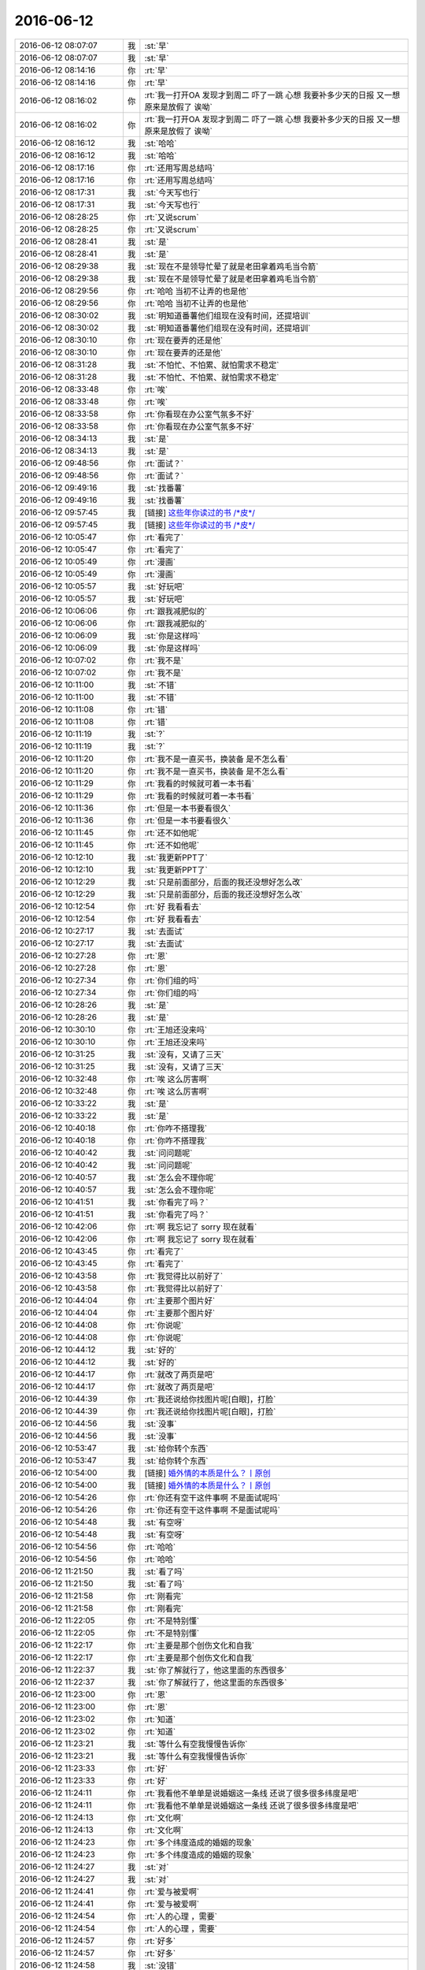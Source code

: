 2016-06-12
-------------

.. list-table::
   :widths: 25, 1, 60

   * - 2016-06-12 08:07:07
     - 我
     - :st:`早`
   * - 2016-06-12 08:07:07
     - 我
     - :st:`早`
   * - 2016-06-12 08:14:16
     - 你
     - :rt:`早`
   * - 2016-06-12 08:14:16
     - 你
     - :rt:`早`
   * - 2016-06-12 08:16:02
     - 你
     - :rt:`我一打开OA 发现才到周二 吓了一跳 心想 我要补多少天的日报 又一想 原来是放假了 诶呦`
   * - 2016-06-12 08:16:02
     - 你
     - :rt:`我一打开OA 发现才到周二 吓了一跳 心想 我要补多少天的日报 又一想 原来是放假了 诶呦`
   * - 2016-06-12 08:16:12
     - 我
     - :st:`哈哈`
   * - 2016-06-12 08:16:12
     - 我
     - :st:`哈哈`
   * - 2016-06-12 08:17:16
     - 你
     - :rt:`还用写周总结吗`
   * - 2016-06-12 08:17:16
     - 你
     - :rt:`还用写周总结吗`
   * - 2016-06-12 08:17:31
     - 我
     - :st:`今天写也行`
   * - 2016-06-12 08:17:31
     - 我
     - :st:`今天写也行`
   * - 2016-06-12 08:28:25
     - 你
     - :rt:`又说scrum`
   * - 2016-06-12 08:28:25
     - 你
     - :rt:`又说scrum`
   * - 2016-06-12 08:28:41
     - 我
     - :st:`是`
   * - 2016-06-12 08:28:41
     - 我
     - :st:`是`
   * - 2016-06-12 08:29:38
     - 我
     - :st:`现在不是领导忙晕了就是老田拿着鸡毛当令箭`
   * - 2016-06-12 08:29:38
     - 我
     - :st:`现在不是领导忙晕了就是老田拿着鸡毛当令箭`
   * - 2016-06-12 08:29:56
     - 你
     - :rt:`哈哈 当初不让弄的也是他`
   * - 2016-06-12 08:29:56
     - 你
     - :rt:`哈哈 当初不让弄的也是他`
   * - 2016-06-12 08:30:02
     - 我
     - :st:`明知道番薯他们组现在没有时间，还提培训`
   * - 2016-06-12 08:30:02
     - 我
     - :st:`明知道番薯他们组现在没有时间，还提培训`
   * - 2016-06-12 08:30:10
     - 你
     - :rt:`现在要弄的还是他`
   * - 2016-06-12 08:30:10
     - 你
     - :rt:`现在要弄的还是他`
   * - 2016-06-12 08:31:28
     - 我
     - :st:`不怕忙、不怕累、就怕需求不稳定`
   * - 2016-06-12 08:31:28
     - 我
     - :st:`不怕忙、不怕累、就怕需求不稳定`
   * - 2016-06-12 08:33:48
     - 你
     - :rt:`唉`
   * - 2016-06-12 08:33:48
     - 你
     - :rt:`唉`
   * - 2016-06-12 08:33:58
     - 你
     - :rt:`你看现在办公室气氛多不好`
   * - 2016-06-12 08:33:58
     - 你
     - :rt:`你看现在办公室气氛多不好`
   * - 2016-06-12 08:34:13
     - 我
     - :st:`是`
   * - 2016-06-12 08:34:13
     - 我
     - :st:`是`
   * - 2016-06-12 09:48:56
     - 你
     - :rt:`面试？`
   * - 2016-06-12 09:48:56
     - 你
     - :rt:`面试？`
   * - 2016-06-12 09:49:16
     - 我
     - :st:`找番薯`
   * - 2016-06-12 09:49:16
     - 我
     - :st:`找番薯`
   * - 2016-06-12 09:57:45
     - 我
     - [链接] `这些年你读过的书 /*皮*/ <http://mp.weixin.qq.com/s?__biz=MzAxMzMxNDIyOA==&mid=2655543529&idx=1&sn=24c4a12e08c78d4ab9c5ce7de06c1dfe&scene=0#rd>`_
   * - 2016-06-12 09:57:45
     - 我
     - [链接] `这些年你读过的书 /*皮*/ <http://mp.weixin.qq.com/s?__biz=MzAxMzMxNDIyOA==&mid=2655543529&idx=1&sn=24c4a12e08c78d4ab9c5ce7de06c1dfe&scene=0#rd>`_
   * - 2016-06-12 10:05:47
     - 你
     - :rt:`看完了`
   * - 2016-06-12 10:05:47
     - 你
     - :rt:`看完了`
   * - 2016-06-12 10:05:49
     - 你
     - :rt:`漫画`
   * - 2016-06-12 10:05:49
     - 你
     - :rt:`漫画`
   * - 2016-06-12 10:05:57
     - 我
     - :st:`好玩吧`
   * - 2016-06-12 10:05:57
     - 我
     - :st:`好玩吧`
   * - 2016-06-12 10:06:06
     - 你
     - :rt:`跟我减肥似的`
   * - 2016-06-12 10:06:06
     - 你
     - :rt:`跟我减肥似的`
   * - 2016-06-12 10:06:09
     - 我
     - :st:`你是这样吗`
   * - 2016-06-12 10:06:09
     - 我
     - :st:`你是这样吗`
   * - 2016-06-12 10:07:02
     - 你
     - :rt:`我不是`
   * - 2016-06-12 10:07:02
     - 你
     - :rt:`我不是`
   * - 2016-06-12 10:11:00
     - 我
     - :st:`不错`
   * - 2016-06-12 10:11:00
     - 我
     - :st:`不错`
   * - 2016-06-12 10:11:08
     - 你
     - :rt:`错`
   * - 2016-06-12 10:11:08
     - 你
     - :rt:`错`
   * - 2016-06-12 10:11:19
     - 我
     - :st:`?`
   * - 2016-06-12 10:11:19
     - 我
     - :st:`?`
   * - 2016-06-12 10:11:20
     - 你
     - :rt:`我不是一直买书，换装备 是不怎么看`
   * - 2016-06-12 10:11:20
     - 你
     - :rt:`我不是一直买书，换装备 是不怎么看`
   * - 2016-06-12 10:11:29
     - 你
     - :rt:`我看的时候就可着一本书看`
   * - 2016-06-12 10:11:29
     - 你
     - :rt:`我看的时候就可着一本书看`
   * - 2016-06-12 10:11:36
     - 你
     - :rt:`但是一本书要看很久`
   * - 2016-06-12 10:11:36
     - 你
     - :rt:`但是一本书要看很久`
   * - 2016-06-12 10:11:45
     - 你
     - :rt:`还不如他呢`
   * - 2016-06-12 10:11:45
     - 你
     - :rt:`还不如他呢`
   * - 2016-06-12 10:12:10
     - 我
     - :st:`我更新PPT了`
   * - 2016-06-12 10:12:10
     - 我
     - :st:`我更新PPT了`
   * - 2016-06-12 10:12:29
     - 我
     - :st:`只是前面部分，后面的我还没想好怎么改`
   * - 2016-06-12 10:12:29
     - 我
     - :st:`只是前面部分，后面的我还没想好怎么改`
   * - 2016-06-12 10:12:54
     - 你
     - :rt:`好 我看看去`
   * - 2016-06-12 10:12:54
     - 你
     - :rt:`好 我看看去`
   * - 2016-06-12 10:27:17
     - 我
     - :st:`去面试`
   * - 2016-06-12 10:27:17
     - 我
     - :st:`去面试`
   * - 2016-06-12 10:27:28
     - 你
     - :rt:`恩`
   * - 2016-06-12 10:27:28
     - 你
     - :rt:`恩`
   * - 2016-06-12 10:27:34
     - 你
     - :rt:`你们组的吗`
   * - 2016-06-12 10:27:34
     - 你
     - :rt:`你们组的吗`
   * - 2016-06-12 10:28:26
     - 我
     - :st:`是`
   * - 2016-06-12 10:28:26
     - 我
     - :st:`是`
   * - 2016-06-12 10:30:10
     - 你
     - :rt:`王旭还没来吗`
   * - 2016-06-12 10:30:10
     - 你
     - :rt:`王旭还没来吗`
   * - 2016-06-12 10:31:25
     - 我
     - :st:`没有，又请了三天`
   * - 2016-06-12 10:31:25
     - 我
     - :st:`没有，又请了三天`
   * - 2016-06-12 10:32:48
     - 你
     - :rt:`唉 这么厉害啊`
   * - 2016-06-12 10:32:48
     - 你
     - :rt:`唉 这么厉害啊`
   * - 2016-06-12 10:33:22
     - 我
     - :st:`是`
   * - 2016-06-12 10:33:22
     - 我
     - :st:`是`
   * - 2016-06-12 10:40:18
     - 你
     - :rt:`你咋不搭理我`
   * - 2016-06-12 10:40:18
     - 你
     - :rt:`你咋不搭理我`
   * - 2016-06-12 10:40:42
     - 我
     - :st:`问问题呢`
   * - 2016-06-12 10:40:42
     - 我
     - :st:`问问题呢`
   * - 2016-06-12 10:40:57
     - 我
     - :st:`怎么会不理你呢`
   * - 2016-06-12 10:40:57
     - 我
     - :st:`怎么会不理你呢`
   * - 2016-06-12 10:41:51
     - 我
     - :st:`你看完了吗？`
   * - 2016-06-12 10:41:51
     - 我
     - :st:`你看完了吗？`
   * - 2016-06-12 10:42:06
     - 你
     - :rt:`啊 我忘记了 sorry 现在就看`
   * - 2016-06-12 10:42:06
     - 你
     - :rt:`啊 我忘记了 sorry 现在就看`
   * - 2016-06-12 10:43:45
     - 你
     - :rt:`看完了`
   * - 2016-06-12 10:43:45
     - 你
     - :rt:`看完了`
   * - 2016-06-12 10:43:58
     - 你
     - :rt:`我觉得比以前好了`
   * - 2016-06-12 10:43:58
     - 你
     - :rt:`我觉得比以前好了`
   * - 2016-06-12 10:44:04
     - 你
     - :rt:`主要那个图片好`
   * - 2016-06-12 10:44:04
     - 你
     - :rt:`主要那个图片好`
   * - 2016-06-12 10:44:08
     - 你
     - :rt:`你说呢`
   * - 2016-06-12 10:44:08
     - 你
     - :rt:`你说呢`
   * - 2016-06-12 10:44:12
     - 我
     - :st:`好的`
   * - 2016-06-12 10:44:12
     - 我
     - :st:`好的`
   * - 2016-06-12 10:44:17
     - 你
     - :rt:`就改了两页是吧`
   * - 2016-06-12 10:44:17
     - 你
     - :rt:`就改了两页是吧`
   * - 2016-06-12 10:44:39
     - 你
     - :rt:`我还说给你找图片呢[白眼]，打脸`
   * - 2016-06-12 10:44:39
     - 你
     - :rt:`我还说给你找图片呢[白眼]，打脸`
   * - 2016-06-12 10:44:56
     - 我
     - :st:`没事`
   * - 2016-06-12 10:44:56
     - 我
     - :st:`没事`
   * - 2016-06-12 10:53:47
     - 我
     - :st:`给你转个东西`
   * - 2016-06-12 10:53:47
     - 我
     - :st:`给你转个东西`
   * - 2016-06-12 10:54:00
     - 我
     - [链接] `婚外情的本质是什么？丨原创 <http://mp.weixin.qq.com/s?__biz=MjM5Mjc2MDQwMw==&mid=2650625306&idx=1&sn=8f8867cd6fdf95722da7a8eb39b9fdc5&scene=1&srcid=0612umUwRW7N57sFb2ZhvFy6#rd>`_
   * - 2016-06-12 10:54:00
     - 我
     - [链接] `婚外情的本质是什么？丨原创 <http://mp.weixin.qq.com/s?__biz=MjM5Mjc2MDQwMw==&mid=2650625306&idx=1&sn=8f8867cd6fdf95722da7a8eb39b9fdc5&scene=1&srcid=0612umUwRW7N57sFb2ZhvFy6#rd>`_
   * - 2016-06-12 10:54:26
     - 你
     - :rt:`你还有空干这件事啊 不是面试呢吗`
   * - 2016-06-12 10:54:26
     - 你
     - :rt:`你还有空干这件事啊 不是面试呢吗`
   * - 2016-06-12 10:54:48
     - 我
     - :st:`有空呀`
   * - 2016-06-12 10:54:48
     - 我
     - :st:`有空呀`
   * - 2016-06-12 10:54:56
     - 你
     - :rt:`哈哈`
   * - 2016-06-12 10:54:56
     - 你
     - :rt:`哈哈`
   * - 2016-06-12 11:21:50
     - 我
     - :st:`看了吗`
   * - 2016-06-12 11:21:50
     - 我
     - :st:`看了吗`
   * - 2016-06-12 11:21:58
     - 你
     - :rt:`刚看完`
   * - 2016-06-12 11:21:58
     - 你
     - :rt:`刚看完`
   * - 2016-06-12 11:22:05
     - 你
     - :rt:`不是特别懂`
   * - 2016-06-12 11:22:05
     - 你
     - :rt:`不是特别懂`
   * - 2016-06-12 11:22:17
     - 你
     - :rt:`主要是那个创伤文化和自我`
   * - 2016-06-12 11:22:17
     - 你
     - :rt:`主要是那个创伤文化和自我`
   * - 2016-06-12 11:22:37
     - 我
     - :st:`你了解就行了，他这里面的东西很多`
   * - 2016-06-12 11:22:37
     - 我
     - :st:`你了解就行了，他这里面的东西很多`
   * - 2016-06-12 11:23:00
     - 你
     - :rt:`恩`
   * - 2016-06-12 11:23:00
     - 你
     - :rt:`恩`
   * - 2016-06-12 11:23:02
     - 你
     - :rt:`知道`
   * - 2016-06-12 11:23:02
     - 你
     - :rt:`知道`
   * - 2016-06-12 11:23:21
     - 我
     - :st:`等什么有空我慢慢告诉你`
   * - 2016-06-12 11:23:21
     - 我
     - :st:`等什么有空我慢慢告诉你`
   * - 2016-06-12 11:23:33
     - 你
     - :rt:`好`
   * - 2016-06-12 11:23:33
     - 你
     - :rt:`好`
   * - 2016-06-12 11:24:11
     - 你
     - :rt:`我看他不单单是说婚姻这一条线 还说了很多很多纬度是吧`
   * - 2016-06-12 11:24:11
     - 你
     - :rt:`我看他不单单是说婚姻这一条线 还说了很多很多纬度是吧`
   * - 2016-06-12 11:24:13
     - 你
     - :rt:`文化啊`
   * - 2016-06-12 11:24:13
     - 你
     - :rt:`文化啊`
   * - 2016-06-12 11:24:23
     - 你
     - :rt:`多个纬度造成的婚姻的现象`
   * - 2016-06-12 11:24:23
     - 你
     - :rt:`多个纬度造成的婚姻的现象`
   * - 2016-06-12 11:24:27
     - 我
     - :st:`对`
   * - 2016-06-12 11:24:27
     - 我
     - :st:`对`
   * - 2016-06-12 11:24:41
     - 你
     - :rt:`爱与被爱啊`
   * - 2016-06-12 11:24:41
     - 你
     - :rt:`爱与被爱啊`
   * - 2016-06-12 11:24:54
     - 你
     - :rt:`人的心理 ，需要`
   * - 2016-06-12 11:24:54
     - 你
     - :rt:`人的心理 ，需要`
   * - 2016-06-12 11:24:57
     - 你
     - :rt:`好多`
   * - 2016-06-12 11:24:57
     - 你
     - :rt:`好多`
   * - 2016-06-12 11:24:58
     - 我
     - :st:`没错`
   * - 2016-06-12 11:24:58
     - 我
     - :st:`没错`
   * - 2016-06-12 11:25:15
     - 我
     - :st:`他把这些都放在一起说了，没有提炼出来`
   * - 2016-06-12 11:25:15
     - 我
     - :st:`他把这些都放在一起说了，没有提炼出来`
   * - 2016-06-12 11:25:20
     - 你
     - :rt:`有大的背景的 有细节的`
   * - 2016-06-12 11:25:20
     - 你
     - :rt:`有大的背景的 有细节的`
   * - 2016-06-12 11:25:26
     - 你
     - :rt:`是`
   * - 2016-06-12 11:25:26
     - 你
     - :rt:`是`
   * - 2016-06-12 11:25:33
     - 我
     - :st:`本身他说的没错，只是这种写法显得很乱`
   * - 2016-06-12 11:25:33
     - 我
     - :st:`本身他说的没错，只是这种写法显得很乱`
   * - 2016-06-12 11:25:54
     - 我
     - :st:`你先知道个大概就行了`
   * - 2016-06-12 11:25:54
     - 我
     - :st:`你先知道个大概就行了`
   * - 2016-06-12 11:26:01
     - 你
     - :rt:`我正想说这句话 感觉挺对的 就是有点乱`
   * - 2016-06-12 11:26:01
     - 你
     - :rt:`我正想说这句话 感觉挺对的 就是有点乱`
   * - 2016-06-12 11:26:06
     - 你
     - :rt:`写的还是很不错的`
   * - 2016-06-12 11:26:06
     - 你
     - :rt:`写的还是很不错的`
   * - 2016-06-12 11:26:08
     - 你
     - :rt:`是吧`
   * - 2016-06-12 11:26:08
     - 你
     - :rt:`是吧`
   * - 2016-06-12 11:26:14
     - 我
     - :st:`等我以后分维度给你讲的时候你知道是怎么回事就行`
   * - 2016-06-12 11:26:14
     - 我
     - :st:`等我以后分维度给你讲的时候你知道是怎么回事就行`
   * - 2016-06-12 11:26:22
     - 你
     - :rt:`好滴`
   * - 2016-06-12 11:26:22
     - 你
     - :rt:`好滴`
   * - 2016-06-12 11:32:08
     - 你
     - :rt:`吃饭去了`
   * - 2016-06-12 11:32:08
     - 你
     - :rt:`吃饭去了`
   * - 2016-06-12 11:32:20
     - 我
     - :st:`好`
   * - 2016-06-12 11:32:20
     - 我
     - :st:`好`
   * - 2016-06-12 13:31:42
     - 我
     - :st:`睡醒啦`
   * - 2016-06-12 13:31:42
     - 我
     - :st:`睡醒啦`
   * - 2016-06-12 13:32:11
     - 你
     - :rt:`where  are you?`
   * - 2016-06-12 13:32:11
     - 你
     - :rt:`where  are you?`
   * - 2016-06-12 13:32:30
     - 我
     - :st:`任职资格辅导`
   * - 2016-06-12 13:32:30
     - 我
     - :st:`任职资格辅导`
   * - 2016-06-12 13:33:33
     - 我
     - .. image:: /images/96683.jpg
          :width: 100px
   * - 2016-06-12 13:36:21
     - 你
     - :rt:`辅导是什么意思`
   * - 2016-06-12 13:36:21
     - 你
     - :rt:`辅导是什么意思`
   * - 2016-06-12 13:36:32
     - 你
     - :rt:`就是也把他们培养成专家吗`
   * - 2016-06-12 13:36:32
     - 你
     - :rt:`就是也把他们培养成专家吗`
   * - 2016-06-12 13:36:43
     - 我
     - :st:`不是，答辩没过`
   * - 2016-06-12 13:36:43
     - 我
     - :st:`不是，答辩没过`
   * - 2016-06-12 13:36:51
     - 你
     - :rt:`哦`
   * - 2016-06-12 13:36:51
     - 你
     - :rt:`哦`
   * - 2016-06-12 13:36:55
     - 你
     - :rt:`知道了`
   * - 2016-06-12 13:36:55
     - 你
     - :rt:`知道了`
   * - 2016-06-12 14:27:31
     - 你
     - :rt:`王洪越调研ADS的事 发计划的话会抄送你吗`
   * - 2016-06-12 14:27:31
     - 你
     - :rt:`王洪越调研ADS的事 发计划的话会抄送你吗`
   * - 2016-06-12 14:53:01
     - 我
     - :st:`不知道，有可能，他没准`
   * - 2016-06-12 14:53:01
     - 我
     - :st:`不知道，有可能，他没准`
   * - 2016-06-12 14:55:47
     - 我
     - :st:`你没事啦？`
   * - 2016-06-12 14:55:47
     - 我
     - :st:`你没事啦？`
   * - 2016-06-12 14:55:57
     - 你
     - :rt:`没事了`
   * - 2016-06-12 14:55:57
     - 你
     - :rt:`没事了`
   * - 2016-06-12 14:56:18
     - 我
     - :st:`聊会天吧`
   * - 2016-06-12 14:56:18
     - 我
     - :st:`聊会天吧`
   * - 2016-06-12 14:58:13
     - 我
     - :st:`你姐新房装修完了吗`
   * - 2016-06-12 14:58:13
     - 我
     - :st:`你姐新房装修完了吗`
   * - 2016-06-12 14:58:27
     - 你
     - :rt:`没有`
   * - 2016-06-12 14:58:27
     - 你
     - :rt:`没有`
   * - 2016-06-12 14:58:45
     - 你
     - :rt:`端午节一直买东西 过两天要刷房子`
   * - 2016-06-12 14:58:45
     - 你
     - :rt:`端午节一直买东西 过两天要刷房子`
   * - 2016-06-12 14:58:59
     - 我
     - :st:`是大包还是自己装`
   * - 2016-06-12 14:58:59
     - 我
     - :st:`是大包还是自己装`
   * - 2016-06-12 14:59:32
     - 你
     - :rt:`自己装吧 我爸爸和我舅舅家的哥哥还有两个人说过来给弄`
   * - 2016-06-12 14:59:32
     - 你
     - :rt:`自己装吧 我爸爸和我舅舅家的哥哥还有两个人说过来给弄`
   * - 2016-06-12 14:59:57
     - 你
     - :rt:`把墙刷刷 好像厨房要打橱柜`
   * - 2016-06-12 14:59:57
     - 你
     - :rt:`把墙刷刷 好像厨房要打橱柜`
   * - 2016-06-12 15:00:06
     - 你
     - :rt:`别的好像都不整了`
   * - 2016-06-12 15:00:06
     - 你
     - :rt:`别的好像都不整了`
   * - 2016-06-12 15:00:18
     - 你
     - :rt:`她婆婆给工人做饭 哈哈`
   * - 2016-06-12 15:00:18
     - 你
     - :rt:`她婆婆给工人做饭 哈哈`
   * - 2016-06-12 15:00:31
     - 我
     - :st:`😄`
   * - 2016-06-12 15:00:31
     - 我
     - :st:`😄`
   * - 2016-06-12 15:00:45
     - 你
     - :rt:`我觉得还挺逗`
   * - 2016-06-12 15:00:45
     - 你
     - :rt:`我觉得还挺逗`
   * - 2016-06-12 15:00:50
     - 我
     - :st:`你的当初怎么装的`
   * - 2016-06-12 15:00:50
     - 我
     - :st:`你的当初怎么装的`
   * - 2016-06-12 15:01:01
     - 你
     - :rt:`我的什么都没动`
   * - 2016-06-12 15:01:01
     - 你
     - :rt:`我的什么都没动`
   * - 2016-06-12 15:01:04
     - 你
     - :rt:`直接入住了`
   * - 2016-06-12 15:01:04
     - 你
     - :rt:`直接入住了`
   * - 2016-06-12 15:01:12
     - 你
     - :rt:`看我多省心`
   * - 2016-06-12 15:01:12
     - 你
     - :rt:`看我多省心`
   * - 2016-06-12 15:01:26
     - 我
     - :st:`是`
   * - 2016-06-12 15:01:26
     - 我
     - :st:`是`
   * - 2016-06-12 15:01:41
     - 你
     - :rt:`就是一进门的阳台 那块推出去了 不知道你记不记得`
   * - 2016-06-12 15:01:41
     - 你
     - :rt:`就是一进门的阳台 那块推出去了 不知道你记不记得`
   * - 2016-06-12 15:01:52
     - 我
     - :st:`记得`
   * - 2016-06-12 15:01:52
     - 我
     - :st:`记得`
   * - 2016-06-12 15:01:55
     - 你
     - :rt:`所以我虽然买了房子 但是也没装修`
   * - 2016-06-12 15:01:55
     - 你
     - :rt:`所以我虽然买了房子 但是也没装修`
   * - 2016-06-12 15:02:21
     - 我
     - :st:`相当于买的精装`
   * - 2016-06-12 15:02:21
     - 我
     - :st:`相当于买的精装`
   * - 2016-06-12 15:02:22
     - 你
     - :rt:`就那块装修了一下下 我忘记几天了 3-4天吧`
   * - 2016-06-12 15:02:22
     - 你
     - :rt:`就那块装修了一下下 我忘记几天了 3-4天吧`
   * - 2016-06-12 15:02:43
     - 你
     - :rt:`算是吧 我家那个前业主特别好 装的特别精心`
   * - 2016-06-12 15:02:43
     - 你
     - :rt:`算是吧 我家那个前业主特别好 装的特别精心`
   * - 2016-06-12 15:02:53
     - 你
     - :rt:`省了我俩大事了`
   * - 2016-06-12 15:02:53
     - 你
     - :rt:`省了我俩大事了`
   * - 2016-06-12 15:03:02
     - 你
     - :rt:`家具也都是留下的`
   * - 2016-06-12 15:03:02
     - 你
     - :rt:`家具也都是留下的`
   * - 2016-06-12 15:03:18
     - 我
     - :st:`哦`
   * - 2016-06-12 15:03:18
     - 我
     - :st:`哦`
   * - 2016-06-12 15:03:28
     - 你
     - :rt:`买了个餐桌还有电视 洗衣机`
   * - 2016-06-12 15:03:28
     - 你
     - :rt:`买了个餐桌还有电视 洗衣机`
   * - 2016-06-12 15:03:32
     - 你
     - :rt:`别的都没买`
   * - 2016-06-12 15:03:32
     - 你
     - :rt:`别的都没买`
   * - 2016-06-12 15:03:49
     - 我
     - :st:`真省心`
   * - 2016-06-12 15:03:49
     - 我
     - :st:`真省心`
   * - 2016-06-12 15:05:01
     - 你
     - :rt:`当时想的就是买精装的二手房`
   * - 2016-06-12 15:05:01
     - 你
     - :rt:`当时想的就是买精装的二手房`
   * - 2016-06-12 15:05:17
     - 你
     - :rt:`就没想买毛坯房 我们都没有空看着给装修`
   * - 2016-06-12 15:05:17
     - 你
     - :rt:`就没想买毛坯房 我们都没有空看着给装修`
   * - 2016-06-12 15:05:24
     - 我
     - :st:`是`
   * - 2016-06-12 15:05:24
     - 我
     - :st:`是`
   * - 2016-06-12 15:05:40
     - 你
     - :rt:`我爸爸妈妈 没空 公公婆婆岁数大了`
   * - 2016-06-12 15:05:40
     - 你
     - :rt:`我爸爸妈妈 没空 公公婆婆岁数大了`
   * - 2016-06-12 15:05:44
     - 你
     - :rt:`懒得折腾他们`
   * - 2016-06-12 15:05:44
     - 你
     - :rt:`懒得折腾他们`
   * - 2016-06-12 15:05:51
     - 我
     - :st:`嗯`
   * - 2016-06-12 15:05:51
     - 我
     - :st:`嗯`
   * - 2016-06-12 15:06:23
     - 你
     - :rt:`你知道ocean base吗`
   * - 2016-06-12 15:06:23
     - 你
     - :rt:`你知道ocean base吗`
   * - 2016-06-12 15:06:33
     - 我
     - :st:`知道`
   * - 2016-06-12 15:06:33
     - 我
     - :st:`知道`
   * - 2016-06-12 15:06:39
     - 我
     - :st:`怎么啦`
   * - 2016-06-12 15:06:39
     - 我
     - :st:`怎么啦`
   * - 2016-06-12 15:07:10
     - 你
     - :rt:`是OLTP的吗`
   * - 2016-06-12 15:07:10
     - 你
     - :rt:`是OLTP的吗`
   * - 2016-06-12 15:09:32
     - 我
     - :st:`就算吧`
   * - 2016-06-12 15:09:32
     - 我
     - :st:`就算吧`
   * - 2016-06-12 15:09:48
     - 我
     - :st:`不是正统的OLTP`
   * - 2016-06-12 15:09:48
     - 我
     - :st:`不是正统的OLTP`
   * - 2016-06-12 15:09:55
     - 你
     - :rt:`恩`
   * - 2016-06-12 15:09:55
     - 你
     - :rt:`恩`
   * - 2016-06-12 15:10:10
     - 你
     - :rt:`又是山寨货？`
   * - 2016-06-12 15:10:10
     - 你
     - :rt:`又是山寨货？`
   * - 2016-06-12 15:10:13
     - 你
     - :rt:`杂交的`
   * - 2016-06-12 15:10:13
     - 你
     - :rt:`杂交的`
   * - 2016-06-12 15:10:14
     - 你
     - :rt:`哈哈`
   * - 2016-06-12 15:10:14
     - 你
     - :rt:`哈哈`
   * - 2016-06-12 15:10:32
     - 我
     - :st:`是`
   * - 2016-06-12 15:10:32
     - 我
     - :st:`是`
   * - 2016-06-12 15:10:49
     - 我
     - :st:`这个其实不是按照数据库理论研发的`
   * - 2016-06-12 15:10:49
     - 我
     - :st:`这个其实不是按照数据库理论研发的`
   * - 2016-06-12 15:11:13
     - 我
     - :st:`就是为了满足淘宝的场景研发的`
   * - 2016-06-12 15:11:13
     - 我
     - :st:`就是为了满足淘宝的场景研发的`
   * - 2016-06-12 15:11:28
     - 我
     - :st:`所以各种定制`
   * - 2016-06-12 15:11:28
     - 我
     - :st:`所以各种定制`
   * - 2016-06-12 15:32:49
     - 我
     - :st:`你的手机没连wifi吗？`
   * - 2016-06-12 15:33:20
     - 你
     - :rt:`没有`
   * - 2016-06-12 15:33:20
     - 你
     - :rt:`没有`
   * - 2016-06-12 15:33:38
     - 我
     - :st:`知道了，我正在看路由器`
   * - 2016-06-12 15:33:38
     - 我
     - :st:`知道了，我正在看路由器`
   * - 2016-06-12 15:34:11
     - 我
     - :st:`有几个设备挺奇怪的`
   * - 2016-06-12 15:34:11
     - 我
     - :st:`有几个设备挺奇怪的`
   * - 2016-06-12 15:34:21
     - 你
     - :rt:`哈哈`
   * - 2016-06-12 15:34:21
     - 你
     - :rt:`哈哈`
   * - 2016-06-12 16:44:05
     - 我
     - :st:`你是中调研ocean base吗？`
   * - 2016-06-12 16:44:05
     - 我
     - :st:`你是中调研ocean base吗？`
   * - 2016-06-12 16:45:50
     - 你
     - :rt:`不是`
   * - 2016-06-12 16:45:50
     - 你
     - :rt:`不是`
   * - 2016-06-12 16:45:59
     - 你
     - :rt:`领导只让调研ADS`
   * - 2016-06-12 16:45:59
     - 你
     - :rt:`领导只让调研ADS`
   * - 2016-06-12 16:46:09
     - 我
     - :st:`好吧`
   * - 2016-06-12 16:46:09
     - 我
     - :st:`好吧`
   * - 2016-06-12 16:58:28
     - 我
     - :st:`你们调研主要调研什么？`
   * - 2016-06-12 16:58:28
     - 我
     - :st:`你们调研主要调研什么？`
   * - 2016-06-12 16:58:43
     - 我
     - :st:`技术架构？功能？需求？`
   * - 2016-06-12 16:58:43
     - 我
     - :st:`技术架构？功能？需求？`
   * - 2016-06-12 16:59:23
     - 你
     - :rt:`不知道`
   * - 2016-06-12 16:59:23
     - 你
     - :rt:`不知道`
   * - 2016-06-12 17:00:14
     - 你
     - :rt:`领导在福建的时候 有的客户说给他的应该是`
   * - 2016-06-12 17:00:14
     - 你
     - :rt:`领导在福建的时候 有的客户说给他的应该是`
   * - 2016-06-12 17:00:27
     - 你
     - :rt:`说阿里在卖 然后让我们看看`
   * - 2016-06-12 17:00:27
     - 你
     - :rt:`说阿里在卖 然后让我们看看`
   * - 2016-06-12 17:01:03
     - 我
     - :st:`哦`
   * - 2016-06-12 17:01:03
     - 我
     - :st:`哦`
   * - 2016-06-12 17:01:16
     - 我
     - :st:`这个太泛泛啦`
   * - 2016-06-12 17:01:16
     - 我
     - :st:`这个太泛泛啦`
   * - 2016-06-12 17:02:49
     - 我
     - .. image:: /images/96829.jpg
          :width: 100px
   * - 2016-06-12 17:03:05
     - 你
     - :rt:`你看刚才王洪越跟我说 领导说啥了 调研的`
   * - 2016-06-12 17:03:05
     - 你
     - :rt:`你看刚才王洪越跟我说 领导说啥了 调研的`
   * - 2016-06-12 17:03:13
     - 你
     - :rt:`那态度 明显是不乐意了`
   * - 2016-06-12 17:03:13
     - 你
     - :rt:`那态度 明显是不乐意了`
   * - 2016-06-12 17:03:24
     - 我
     - :st:`嗯`
   * - 2016-06-12 17:03:24
     - 我
     - :st:`嗯`
   * - 2016-06-12 17:03:27
     - 我
     - :st:`http://www.ftchinese.com/story/001067945#s=d`
   * - 2016-06-12 17:03:27
     - 我
     - :st:`http://www.ftchinese.com/story/001067945#s=d`
   * - 2016-06-12 17:03:38
     - 我
     - :st:`你看看这个你能看吗`
   * - 2016-06-12 17:03:38
     - 我
     - :st:`你看看这个你能看吗`
   * - 2016-06-12 17:03:39
     - 你
     - :rt:`爱乐意不乐意`
   * - 2016-06-12 17:03:39
     - 你
     - :rt:`爱乐意不乐意`
   * - 2016-06-12 17:04:02
     - 我
     - :st:`要是不能看你就打开VPN`
   * - 2016-06-12 17:04:02
     - 我
     - :st:`要是不能看你就打开VPN`
   * - 2016-06-12 17:04:17
     - 你
     - :rt:`能`
   * - 2016-06-12 17:04:17
     - 你
     - :rt:`能`
   * - 2016-06-12 17:04:21
     - 你
     - :rt:`电脑上就能`
   * - 2016-06-12 17:04:21
     - 你
     - :rt:`电脑上就能`
   * - 2016-06-12 17:04:27
     - 我
     - :st:`好的`
   * - 2016-06-12 17:04:27
     - 我
     - :st:`好的`
   * - 2016-06-12 17:04:48
     - 我
     - :st:`他说的好像很有道理`
   * - 2016-06-12 17:04:48
     - 我
     - :st:`他说的好像很有道理`
   * - 2016-06-12 17:29:18
     - 我
     - :st:`你忙啥呢`
   * - 2016-06-12 17:29:18
     - 我
     - :st:`你忙啥呢`
   * - 2016-06-12 17:29:20
     - 你
     - :rt:`没感觉`
   * - 2016-06-12 17:29:20
     - 你
     - :rt:`没感觉`
   * - 2016-06-12 17:29:41
     - 你
     - :rt:`我弟弟有个学历认证的证书，让我帮他拿下`
   * - 2016-06-12 17:29:41
     - 你
     - :rt:`我弟弟有个学历认证的证书，让我帮他拿下`
   * - 2016-06-12 17:30:01
     - 我
     - :st:`去哪拿？`
   * - 2016-06-12 17:30:01
     - 我
     - :st:`去哪拿？`
   * - 2016-06-12 17:31:30
     - 你
     - :rt:`南开区黄河道474号`
   * - 2016-06-12 17:31:30
     - 你
     - :rt:`南开区黄河道474号`
   * - 2016-06-12 17:31:42
     - 我
     - :st:`现在去吗？`
   * - 2016-06-12 17:31:42
     - 我
     - :st:`现在去吗？`
   * - 2016-06-12 17:32:33
     - 你
     - :rt:`今天不去`
   * - 2016-06-12 17:32:33
     - 你
     - :rt:`今天不去`
   * - 2016-06-12 17:32:43
     - 我
     - :st:`好的`
   * - 2016-06-12 17:32:43
     - 我
     - :st:`好的`
   * - 2016-06-12 17:32:50
     - 你
     - :rt:`这周吧 看看具体哪天 我打车去吧`
   * - 2016-06-12 17:32:59
     - 你
     - :rt:`中午就能回来`
   * - 2016-06-12 17:32:59
     - 你
     - :rt:`中午就能回来`
   * - 2016-06-12 17:33:10
     - 我
     - :st:`好`
   * - 2016-06-12 17:33:10
     - 我
     - :st:`好`
   * - 2016-06-12 17:33:42
     - 我
     - :st:`待会6点我还得去辅导`
   * - 2016-06-12 17:33:42
     - 我
     - :st:`待会6点我还得去辅导`
   * - 2016-06-12 17:33:58
     - 你
     - :rt:`我晕`
   * - 2016-06-12 17:33:58
     - 你
     - :rt:`我晕`
   * - 2016-06-12 17:34:50
     - 你
     - :rt:`六点还有几个`
   * - 2016-06-12 17:34:50
     - 你
     - :rt:`六点还有几个`
   * - 2016-06-12 17:35:18
     - 我
     - :st:`1个`
   * - 2016-06-12 17:35:18
     - 我
     - :st:`1个`
   * - 2016-06-12 17:36:16
     - 我
     - :st:`这个是老陈手下的，以前在我手下干过`
   * - 2016-06-12 17:36:16
     - 我
     - :st:`这个是老陈手下的，以前在我手下干过`
   * - 2016-06-12 17:36:30
     - 你
     - :rt:`哦`
   * - 2016-06-12 17:36:30
     - 你
     - :rt:`哦`
   * - 2016-06-12 17:36:46
     - 你
     - :rt:`我看评委就三个人？`
   * - 2016-06-12 17:36:46
     - 你
     - :rt:`我看评委就三个人？`
   * - 2016-06-12 17:37:02
     - 我
     - :st:`是`
   * - 2016-06-12 17:37:02
     - 我
     - :st:`是`
   * - 2016-06-12 17:37:22
     - 我
     - :st:`这就不少了，辅导一个人要三个评委去`
   * - 2016-06-12 17:37:22
     - 我
     - :st:`这就不少了，辅导一个人要三个评委去`
   * - 2016-06-12 17:37:38
     - 你
     - :rt:`辅导是啥啊`
   * - 2016-06-12 17:37:38
     - 你
     - :rt:`辅导是啥啊`
   * - 2016-06-12 17:38:32
     - 我
     - :st:`就是答辩不过，和他聊聊，帮助他提高一下，澄清认识，好让他下次能过`
   * - 2016-06-12 17:38:32
     - 我
     - :st:`就是答辩不过，和他聊聊，帮助他提高一下，澄清认识，好让他下次能过`
   * - 2016-06-12 17:38:46
     - 我
     - :st:`这个比较麻烦，是升三级没过`
   * - 2016-06-12 17:38:46
     - 我
     - :st:`这个比较麻烦，是升三级没过`
   * - 2016-06-12 17:38:59
     - 我
     - :st:`升四级没过的比较好说`
   * - 2016-06-12 17:38:59
     - 我
     - :st:`升四级没过的比较好说`
   * - 2016-06-12 17:39:32
     - 你
     - :rt:`haha`
   * - 2016-06-12 17:39:32
     - 你
     - :rt:`haha`
   * - 2016-06-12 17:39:35
     - 你
     - :rt:`原来如此`
   * - 2016-06-12 17:39:35
     - 你
     - :rt:`原来如此`
   * - 2016-06-12 17:43:01
     - 你
     - :rt:`阿里云这个东西都是靠租的`
   * - 2016-06-12 17:43:01
     - 你
     - :rt:`阿里云这个东西都是靠租的`
   * - 2016-06-12 17:43:18
     - 我
     - :st:`对呀，云平台嘛`
   * - 2016-06-12 17:43:18
     - 我
     - :st:`对呀，云平台嘛`
   * - 2016-06-12 17:43:40
     - 我
     - :st:`他就是一个大的地主婆`
   * - 2016-06-12 17:43:40
     - 我
     - :st:`他就是一个大的地主婆`
   * - 2016-06-12 17:44:22
     - 你
     - :rt:`那个百度云呢`
   * - 2016-06-12 17:44:22
     - 你
     - :rt:`那个百度云呢`
   * - 2016-06-12 17:44:28
     - 你
     - :rt:`也是租的是吧`
   * - 2016-06-12 17:44:28
     - 你
     - :rt:`也是租的是吧`
   * - 2016-06-12 17:44:38
     - 我
     - :st:`百度云是网盘`
   * - 2016-06-12 17:44:38
     - 我
     - :st:`百度云是网盘`
   * - 2016-06-12 17:44:41
     - 我
     - :st:`不一样`
   * - 2016-06-12 17:44:41
     - 我
     - :st:`不一样`
   * - 2016-06-12 17:56:32
     - 我
     - :st:`辅导去`
   * - 2016-06-12 17:56:32
     - 我
     - :st:`辅导去`
   * - 2016-06-12 17:56:51
     - 你
     - :rt:`恩`
   * - 2016-06-12 17:56:51
     - 你
     - :rt:`恩`
   * - 2016-06-12 17:56:52
     - 你
     - :rt:`去吧`
   * - 2016-06-12 17:56:52
     - 你
     - :rt:`去吧`
   * - 2016-06-12 17:59:54
     - 我
     - :st:`就我和老田两个人`
   * - 2016-06-12 17:59:54
     - 我
     - :st:`就我和老田两个人`
   * - 2016-06-12 18:00:01
     - 你
     - :rt:`晕菜`
   * - 2016-06-12 18:00:01
     - 你
     - :rt:`晕菜`
   * - 2016-06-12 18:00:13
     - 你
     - :rt:`不是冤家不聚头`
   * - 2016-06-12 18:00:13
     - 你
     - :rt:`不是冤家不聚头`
   * - 2016-06-12 18:00:17
     - 我
     - :st:`是`
   * - 2016-06-12 18:00:17
     - 我
     - :st:`是`
   * - 2016-06-12 18:02:59
     - 你
     - :rt:`“去IOE”的本质`
       :rt:`不只是成本，也不是国产化`
       :rt:`是云计算比传统的IT架构（IOE）更加合适现今企业的需求`
       :rt:`互联网化、移动化、大数据化等，传统IOE都没有高效的解决方案`
       :rt:`IOE没法让用户及时使用最新的功能及硬件等`
   * - 2016-06-12 18:02:59
     - 你
     - :rt:`“去IOE”的本质`
       :rt:`不只是成本，也不是国产化`
       :rt:`是云计算比传统的IT架构（IOE）更加合适现今企业的需求`
       :rt:`互联网化、移动化、大数据化等，传统IOE都没有高效的解决方案`
       :rt:`IOE没法让用户及时使用最新的功能及硬件等`
   * - 2016-06-12 18:03:51
     - 我
     - :st:`贴金而已`
   * - 2016-06-12 18:03:51
     - 我
     - :st:`贴金而已`
   * - 2016-06-12 18:04:16
     - 你
     - :rt:`我觉得说的也不无道理`
   * - 2016-06-12 18:04:16
     - 你
     - :rt:`我觉得说的也不无道理`
   * - 2016-06-12 18:04:43
     - 我
     - :st:`你要是了解整个过程你就知道啦`
   * - 2016-06-12 18:04:43
     - 我
     - :st:`你要是了解整个过程你就知道啦`
   * - 2016-06-12 18:04:56
     - 你
     - :rt:`哦 好吧`
   * - 2016-06-12 18:04:56
     - 你
     - :rt:`哦 好吧`
   * - 2016-06-12 18:10:14
     - 你
     - :rt:`这个云平台 看上去就是不自己买机器，布机房，而是租别人的云平台了`
   * - 2016-06-12 18:10:14
     - 你
     - :rt:`这个云平台 看上去就是不自己买机器，布机房，而是租别人的云平台了`
   * - 2016-06-12 18:10:23
     - 我
     - :st:`对`
   * - 2016-06-12 18:10:23
     - 我
     - :st:`对`
   * - 2016-06-12 18:10:28
     - 你
     - :rt:`这除了商业模式的变化 技术有什么变化吗`
   * - 2016-06-12 18:10:28
     - 你
     - :rt:`这除了商业模式的变化 技术有什么变化吗`
   * - 2016-06-12 18:10:34
     - 我
     - :st:`有`
   * - 2016-06-12 18:10:34
     - 我
     - :st:`有`
   * - 2016-06-12 18:10:51
     - 你
     - :rt:`那阿里的云平台不也得一堆的机器么`
   * - 2016-06-12 18:10:51
     - 你
     - :rt:`那阿里的云平台不也得一堆的机器么`
   * - 2016-06-12 18:11:17
     - 你
     - :rt:`就是以前大家买的机器都不买了 阿里自己买 建造所谓的云平台 然后大家租用`
   * - 2016-06-12 18:11:17
     - 你
     - :rt:`就是以前大家买的机器都不买了 阿里自己买 建造所谓的云平台 然后大家租用`
   * - 2016-06-12 18:11:31
     - 我
     - :st:`对`
   * - 2016-06-12 18:11:31
     - 我
     - :st:`对`
   * - 2016-06-12 18:11:35
     - 你
     - :rt:`哦 就是实现租用的这个技术？`
   * - 2016-06-12 18:11:35
     - 你
     - :rt:`哦 就是实现租用的这个技术？`
   * - 2016-06-12 18:11:41
     - 你
     - :rt:`比如远程通信`
   * - 2016-06-12 18:11:41
     - 你
     - :rt:`比如远程通信`
   * - 2016-06-12 18:11:46
     - 你
     - :rt:`或者分布式`
   * - 2016-06-12 18:11:46
     - 你
     - :rt:`或者分布式`
   * - 2016-06-12 18:12:52
     - 我
     - :st:`是`
   * - 2016-06-12 18:12:52
     - 我
     - :st:`是`
   * - 2016-06-12 18:13:21
     - 我
     - :st:`你租的机器可以在后台迁移`
   * - 2016-06-12 18:13:21
     - 我
     - :st:`你租的机器可以在后台迁移`
   * - 2016-06-12 18:13:37
     - 我
     - :st:`从一个机器到另一个机器`
   * - 2016-06-12 18:13:37
     - 我
     - :st:`从一个机器到另一个机器`
   * - 2016-06-12 18:17:12
     - 你
     - :rt:`就是集中提供计算和存储`
   * - 2016-06-12 18:17:12
     - 你
     - :rt:`就是集中提供计算和存储`
   * - 2016-06-12 18:17:19
     - 你
     - :rt:`计算就是云计算了`
   * - 2016-06-12 18:17:19
     - 你
     - :rt:`计算就是云计算了`
   * - 2016-06-12 18:17:29
     - 我
     - :st:`没错`
   * - 2016-06-12 18:17:29
     - 我
     - :st:`没错`
   * - 2016-06-12 18:17:35
     - 你
     - :rt:`把存储和计算能力作为商品出售`
   * - 2016-06-12 18:17:35
     - 你
     - :rt:`把存储和计算能力作为商品出售`
   * - 2016-06-12 18:17:53
     - 我
     - :st:`是`
   * - 2016-06-12 18:17:53
     - 我
     - :st:`是`
   * - 2016-06-12 18:17:55
     - 你
     - :rt:`我租，就是花钱买的计算和存储`
   * - 2016-06-12 18:17:55
     - 你
     - :rt:`我租，就是花钱买的计算和存储`
   * - 2016-06-12 18:18:01
     - 你
     - :rt:`明白了`
   * - 2016-06-12 18:18:01
     - 你
     - :rt:`明白了`
   * - 2016-06-12 18:25:19
     - 你
     - :rt:`就拿阿里云来说吧 这个里边提供了多种数据库 能够完成各种各样的业务，用户通过网上注册，购买以后就可以使用了，不需要购买设备，也不需要购买数据库产品，因为里边有数据库了，这个是云平台绑定数据库的 而苹果的Appstore 就是只是做平台的 我开发的应用可以添加到平台里 供大家使用，如果阿里云也只做平台了 我们8a也可以通过阿里云提供给客户`
   * - 2016-06-12 18:25:19
     - 你
     - :rt:`就拿阿里云来说吧 这个里边提供了多种数据库 能够完成各种各样的业务，用户通过网上注册，购买以后就可以使用了，不需要购买设备，也不需要购买数据库产品，因为里边有数据库了，这个是云平台绑定数据库的 而苹果的Appstore 就是只是做平台的 我开发的应用可以添加到平台里 供大家使用，如果阿里云也只做平台了 我们8a也可以通过阿里云提供给客户`
   * - 2016-06-12 18:26:33
     - 你
     - :rt:`所以阿里云依然是Saas不是Paas`
   * - 2016-06-12 18:26:33
     - 你
     - :rt:`所以阿里云依然是Saas不是Paas`
   * - 2016-06-12 18:26:49
     - 我
     - :st:`是`
   * - 2016-06-12 18:26:49
     - 我
     - :st:`是`
   * - 2016-06-12 18:26:54
     - 你
     - :rt:`哈哈 我刚百度的啥是Saas和Paas`
   * - 2016-06-12 18:26:54
     - 你
     - :rt:`哈哈 我刚百度的啥是Saas和Paas`
   * - 2016-06-12 18:33:02
     - 我
     - :st:`你几点走`
   * - 2016-06-12 18:33:02
     - 我
     - :st:`你几点走`
   * - 2016-06-12 18:33:27
     - 你
     - :rt:`一会就走`
   * - 2016-06-12 18:33:27
     - 你
     - :rt:`一会就走`
   * - 2016-06-12 18:33:36
     - 我
     - :st:`好的`
   * - 2016-06-12 18:33:36
     - 我
     - :st:`好的`
   * - 2016-06-12 18:33:45
     - 你
     - :rt:`看的话赶紧看啊`
   * - 2016-06-12 18:33:45
     - 你
     - :rt:`看的话赶紧看啊`
   * - 2016-06-12 18:33:47
     - 你
     - :rt:`哈哈`
   * - 2016-06-12 18:33:47
     - 你
     - :rt:`哈哈`
   * - 2016-06-12 18:33:56
     - 我
     - :st:`好`
   * - 2016-06-12 18:33:56
     - 我
     - :st:`好`
   * - 2016-06-12 18:34:21
     - 你
     - :rt:`你还真看呐`
   * - 2016-06-12 18:34:21
     - 你
     - :rt:`你还真看呐`
   * - 2016-06-12 18:34:33
     - 我
     - :st:`对呀`
   * - 2016-06-12 18:34:33
     - 我
     - :st:`对呀`
   * - 2016-06-12 18:34:42
     - 我
     - :st:`美女谁不爱看`
   * - 2016-06-12 18:34:42
     - 我
     - :st:`美女谁不爱看`
   * - 2016-06-12 18:45:08
     - 你
     - :rt:`zoule`
   * - 2016-06-12 18:45:08
     - 你
     - :rt:`zoule`
   * - 2016-06-12 18:45:23
     - 我
     - :st:`bye`
   * - 2016-06-12 18:45:23
     - 我
     - :st:`bye`